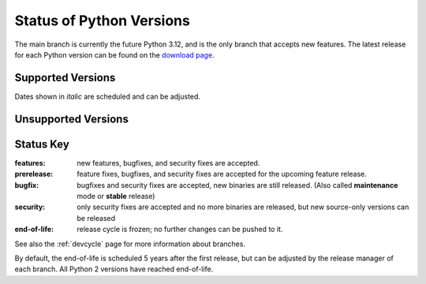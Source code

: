 .. _versions:
.. _branchstatus:

=========================
Status of Python Versions
=========================

The main branch is currently the future Python 3.12, and is the only
branch that accepts new features.  The latest release for each Python
version can be found on the `download page <https://www.python.org/downloads/>`_.


Supported Versions
==================

Dates shown in *italic* are scheduled and can be adjusted.

.. csv-table::
   :header-rows: 1
   :widths: 5, 5, 15, 15, 12, 40
   :file: include/branches.csv

.. Remember to update main branch in the paragraph above too


Unsupported Versions
====================

.. csv-table::
   :header-rows: 1
   :widths: 5, 5, 15, 15, 12, 40
   :file: include/end-of-life.csv


Status Key
==========

:features: new features, bugfixes, and security fixes are accepted.
:prerelease: feature fixes, bugfixes, and security fixes are accepted for the
    upcoming feature release.
:bugfix: bugfixes and security fixes are accepted, new binaries are still
    released. (Also called **maintenance** mode or **stable** release)
:security: only security fixes are accepted and no more binaries are released,
    but new source-only versions can be released
:end-of-life: release cycle is frozen; no further changes can be pushed to it.

See also the :ref:`devcycle` page for more information about branches.

By default, the end-of-life is scheduled 5 years after the first release,
but can be adjusted by the release manager of each branch.  All Python 2
versions have reached end-of-life.
